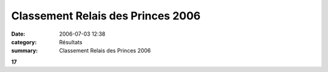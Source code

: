 Classement Relais des Princes 2006
==================================

:date: 2006-07-03 12:38
:category: Résultats
:summary: Classement Relais des Princes 2006

**17**
